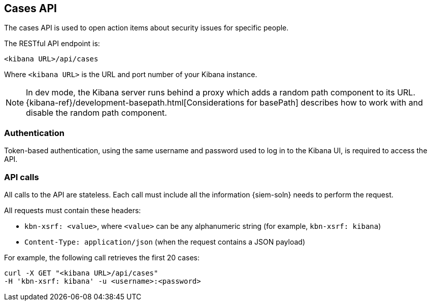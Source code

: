 [[cases-api-overview]]
[role="xpack"]
== Cases API

The cases API is used to open action items about security issues for specific 
people.

The RESTful API endpoint is:

`<kibana URL>/api/cases`

Where `<kibana URL>` is the URL and port number of your Kibana instance.

NOTE: In dev mode, the Kibana server runs behind a proxy which adds a random 
path component to its URL.
{kibana-ref}/development-basepath.html[Considerations for basePath] describes 
how to work with and disable the random path component.

[float]
=== Authentication

Token-based authentication, using the same username and password used to log in
to the Kibana UI, is required to access the API.

[float]
=== API calls

All calls to the API are stateless. Each call must include all the information {siem-soln} needs to perform the request.

All requests must contain these headers:

* `kbn-xsrf: <value>`, where `<value>` can be any alphanumeric string (for 
example, `kbn-xsrf: kibana`)
* `Content-Type: application/json` (when the request contains a JSON payload)

For example, the following call retrieves the first 20 cases:

[source,sh]
--------------------------------------------------
curl -X GET "<kibana URL>/api/cases"
-H 'kbn-xsrf: kibana' -u <username>:<password>
--------------------------------------------------